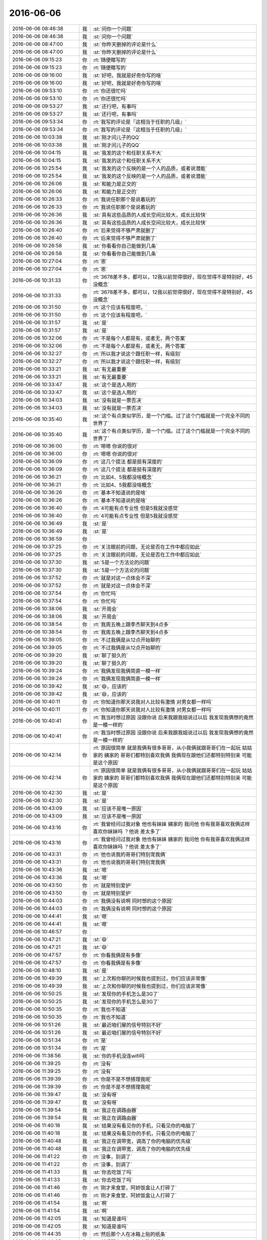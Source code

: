 2016-06-06
-------------

.. list-table::
   :widths: 25, 1, 60

   * - 2016-06-06 08:46:38
     - 我
     - :st:`问你一个问题`
   * - 2016-06-06 08:46:38
     - 我
     - :st:`问你一个问题`
   * - 2016-06-06 08:47:00
     - 我
     - :st:`你昨天删掉的评论是什么`
   * - 2016-06-06 08:47:00
     - 我
     - :st:`你昨天删掉的评论是什么`
   * - 2016-06-06 09:15:23
     - 你
     - :rt:`随便瞎写的`
   * - 2016-06-06 09:15:23
     - 你
     - :rt:`随便瞎写的`
   * - 2016-06-06 09:16:00
     - 我
     - :st:`好吧，我就是好奇你写的啥`
   * - 2016-06-06 09:16:00
     - 我
     - :st:`好吧，我就是好奇你写的啥`
   * - 2016-06-06 09:53:10
     - 你
     - :rt:`你还很忙吗`
   * - 2016-06-06 09:53:10
     - 你
     - :rt:`你还很忙吗`
   * - 2016-06-06 09:53:27
     - 我
     - :st:`还行吧，有事吗`
   * - 2016-06-06 09:53:27
     - 我
     - :st:`还行吧，有事吗`
   * - 2016-06-06 09:53:34
     - 你
     - :rt:`我写的评论是『这相当于任职的几级』`
   * - 2016-06-06 09:53:34
     - 你
     - :rt:`我写的评论是『这相当于任职的几级』`
   * - 2016-06-06 10:03:38
     - 我
     - :st:`刚才问儿子的QQ`
   * - 2016-06-06 10:03:38
     - 我
     - :st:`刚才问儿子的QQ`
   * - 2016-06-06 10:04:15
     - 我
     - :st:`我发的这个和任职关系不大`
   * - 2016-06-06 10:04:15
     - 我
     - :st:`我发的这个和任职关系不大`
   * - 2016-06-06 10:25:54
     - 我
     - :st:`我发的这个反映的是一个人的品质，或者说潜能`
   * - 2016-06-06 10:25:54
     - 我
     - :st:`我发的这个反映的是一个人的品质，或者说潜能`
   * - 2016-06-06 10:26:06
     - 我
     - :st:`和能力是正交的`
   * - 2016-06-06 10:26:06
     - 我
     - :st:`和能力是正交的`
   * - 2016-06-06 10:26:33
     - 你
     - :rt:`我说任职那个是说着玩的`
   * - 2016-06-06 10:26:33
     - 你
     - :rt:`我说任职那个是说着玩的`
   * - 2016-06-06 10:26:36
     - 我
     - :st:`具有这些品质的人成长空间比较大，成长比较快`
   * - 2016-06-06 10:26:36
     - 我
     - :st:`具有这些品质的人成长空间比较大，成长比较快`
   * - 2016-06-06 10:26:40
     - 你
     - :rt:`后来觉得不够严肃就删了`
   * - 2016-06-06 10:26:40
     - 你
     - :rt:`后来觉得不够严肃就删了`
   * - 2016-06-06 10:26:58
     - 我
     - :st:`你看看你自己能做到几条`
   * - 2016-06-06 10:26:58
     - 我
     - :st:`你看看你自己能做到几条`
   * - 2016-06-06 10:27:04
     - 你
     - :rt:`恩`
   * - 2016-06-06 10:27:04
     - 你
     - :rt:`恩`
   * - 2016-06-06 10:31:33
     - 你
     - :rt:`3678差不多，都可以，12我以前觉得很好，现在觉得不是特别好，45没概念`
   * - 2016-06-06 10:31:33
     - 你
     - :rt:`3678差不多，都可以，12我以前觉得很好，现在觉得不是特别好，45没概念`
   * - 2016-06-06 10:31:50
     - 你
     - :rt:`这个应该有程度吧，`
   * - 2016-06-06 10:31:50
     - 你
     - :rt:`这个应该有程度吧，`
   * - 2016-06-06 10:31:57
     - 我
     - :st:`是`
   * - 2016-06-06 10:31:57
     - 我
     - :st:`是`
   * - 2016-06-06 10:32:06
     - 你
     - :rt:`不是每个人都是有，或者无，两个答案`
   * - 2016-06-06 10:32:06
     - 你
     - :rt:`不是每个人都是有，或者无，两个答案`
   * - 2016-06-06 10:32:27
     - 你
     - :rt:`所以我才说这个跟任职一样，有级别`
   * - 2016-06-06 10:32:27
     - 你
     - :rt:`所以我才说这个跟任职一样，有级别`
   * - 2016-06-06 10:33:21
     - 我
     - :st:`有无最重要`
   * - 2016-06-06 10:33:21
     - 我
     - :st:`有无最重要`
   * - 2016-06-06 10:33:47
     - 我
     - :st:`这个是选人用的`
   * - 2016-06-06 10:33:47
     - 我
     - :st:`这个是选人用的`
   * - 2016-06-06 10:34:03
     - 我
     - :st:`没有就是一票否决`
   * - 2016-06-06 10:34:03
     - 我
     - :st:`没有就是一票否决`
   * - 2016-06-06 10:35:40
     - 我
     - :st:`这个有点类似学历，是一个门槛。过了这个门槛就是一个完全不同的世界了`
   * - 2016-06-06 10:35:40
     - 我
     - :st:`这个有点类似学历，是一个门槛。过了这个门槛就是一个完全不同的世界了`
   * - 2016-06-06 10:36:00
     - 你
     - :rt:`嗯嗯 你说的很对`
   * - 2016-06-06 10:36:00
     - 你
     - :rt:`嗯嗯 你说的很对`
   * - 2016-06-06 10:36:09
     - 你
     - :rt:`这几个提法 都是挺有深度的`
   * - 2016-06-06 10:36:09
     - 你
     - :rt:`这几个提法 都是挺有深度的`
   * - 2016-06-06 10:36:21
     - 你
     - :rt:`比如4、5我都没啥概念`
   * - 2016-06-06 10:36:21
     - 你
     - :rt:`比如4、5我都没啥概念`
   * - 2016-06-06 10:36:26
     - 你
     - :rt:`基本不知道说的是啥`
   * - 2016-06-06 10:36:26
     - 你
     - :rt:`基本不知道说的是啥`
   * - 2016-06-06 10:36:40
     - 你
     - :rt:`4可能有点专业性 但是5我就没感觉`
   * - 2016-06-06 10:36:40
     - 你
     - :rt:`4可能有点专业性 但是5我就没感觉`
   * - 2016-06-06 10:36:49
     - 我
     - :st:`是`
   * - 2016-06-06 10:36:49
     - 我
     - :st:`是`
   * - 2016-06-06 10:36:59
     - 你
     - .. image:: /images/92739.jpg
          :width: 100px
   * - 2016-06-06 10:37:25
     - 你
     - :rt:`关注眼前的问题，无论是否在工作中都应如此`
   * - 2016-06-06 10:37:25
     - 你
     - :rt:`关注眼前的问题，无论是否在工作中都应如此`
   * - 2016-06-06 10:37:30
     - 我
     - :st:`5是一个方法论的问题`
   * - 2016-06-06 10:37:30
     - 我
     - :st:`5是一个方法论的问题`
   * - 2016-06-06 10:37:52
     - 你
     - :rt:`就是对这一点体会不深`
   * - 2016-06-06 10:37:52
     - 你
     - :rt:`就是对这一点体会不深`
   * - 2016-06-06 10:37:54
     - 你
     - :rt:`你忙吗`
   * - 2016-06-06 10:37:54
     - 你
     - :rt:`你忙吗`
   * - 2016-06-06 10:38:06
     - 我
     - :st:`开周会`
   * - 2016-06-06 10:38:06
     - 我
     - :st:`开周会`
   * - 2016-06-06 10:38:54
     - 你
     - :rt:`我周五晚上跟李杰聊天到4点多`
   * - 2016-06-06 10:38:54
     - 你
     - :rt:`我周五晚上跟李杰聊天到4点多`
   * - 2016-06-06 10:39:05
     - 你
     - :rt:`不过我俩是从12点开始聊的`
   * - 2016-06-06 10:39:05
     - 你
     - :rt:`不过我俩是从12点开始聊的`
   * - 2016-06-06 10:39:20
     - 我
     - :st:`聊了挺久的`
   * - 2016-06-06 10:39:20
     - 我
     - :st:`聊了挺久的`
   * - 2016-06-06 10:39:24
     - 你
     - :rt:`我俩发现我俩简直一模一样`
   * - 2016-06-06 10:39:24
     - 你
     - :rt:`我俩发现我俩简直一模一样`
   * - 2016-06-06 10:39:42
     - 我
     - :st:`😄，应该的`
   * - 2016-06-06 10:39:42
     - 我
     - :st:`😄，应该的`
   * - 2016-06-06 10:40:11
     - 你
     - :rt:`你知道你那天说我对人比较有激情 对男女都一样吗`
   * - 2016-06-06 10:40:11
     - 你
     - :rt:`你知道你那天说我对人比较有激情 对男女都一样吗`
   * - 2016-06-06 10:40:41
     - 你
     - :rt:`我当时想过原因 没跟你说 后来我跟我姐说过以后 我发现我俩想的竟然是一模一样的`
   * - 2016-06-06 10:40:41
     - 你
     - :rt:`我当时想过原因 没跟你说 后来我跟我姐说过以后 我发现我俩想的竟然是一模一样的`
   * - 2016-06-06 10:42:14
     - 你
     - :rt:`原因很简单 就是我俩有很多哥哥，从小我俩就跟哥哥们在一起玩 姑姑家的 姨家的 哥哥们都特别喜欢我俩 我俩现在跟他们还都特别特别亲 可能是这个原因`
   * - 2016-06-06 10:42:14
     - 你
     - :rt:`原因很简单 就是我俩有很多哥哥，从小我俩就跟哥哥们在一起玩 姑姑家的 姨家的 哥哥们都特别喜欢我俩 我俩现在跟他们还都特别特别亲 可能是这个原因`
   * - 2016-06-06 10:42:30
     - 我
     - :st:`是`
   * - 2016-06-06 10:42:30
     - 我
     - :st:`是`
   * - 2016-06-06 10:43:09
     - 我
     - :st:`应该不是唯一原因`
   * - 2016-06-06 10:43:09
     - 我
     - :st:`应该不是唯一原因`
   * - 2016-06-06 10:43:16
     - 你
     - :rt:`我曾经问过我对象 他也有妹妹 姨家的 我问他 你有我哥喜欢我俩这样喜欢你妹妹吗 ？他说 差太多了`
   * - 2016-06-06 10:43:16
     - 你
     - :rt:`我曾经问过我对象 他也有妹妹 姨家的 我问他 你有我哥喜欢我俩这样喜欢你妹妹吗 ？他说 差太多了`
   * - 2016-06-06 10:43:31
     - 你
     - :rt:`他也说我的哥哥们特别宠我俩`
   * - 2016-06-06 10:43:31
     - 你
     - :rt:`他也说我的哥哥们特别宠我俩`
   * - 2016-06-06 10:43:36
     - 我
     - :st:`嗯`
   * - 2016-06-06 10:43:36
     - 我
     - :st:`嗯`
   * - 2016-06-06 10:43:50
     - 你
     - :rt:`就是特别爱护`
   * - 2016-06-06 10:43:50
     - 你
     - :rt:`就是特别爱护`
   * - 2016-06-06 10:44:03
     - 你
     - :rt:`我俩没有说啊 同时想的这个原因`
   * - 2016-06-06 10:44:03
     - 你
     - :rt:`我俩没有说啊 同时想的这个原因`
   * - 2016-06-06 10:44:41
     - 我
     - :st:`嗯`
   * - 2016-06-06 10:44:41
     - 我
     - :st:`嗯`
   * - 2016-06-06 10:46:57
     - 你
     - .. image:: /images/92782.jpg
          :width: 100px
   * - 2016-06-06 10:47:21
     - 我
     - :st:`😄`
   * - 2016-06-06 10:47:21
     - 我
     - :st:`😄`
   * - 2016-06-06 10:47:57
     - 你
     - :rt:`你看我俩是有多像`
   * - 2016-06-06 10:47:57
     - 你
     - :rt:`你看我俩是有多像`
   * - 2016-06-06 10:48:10
     - 我
     - :st:`是`
   * - 2016-06-06 10:49:39
     - 我
     - :st:`上次和你聊的时候我也提到过，你们应该非常像`
   * - 2016-06-06 10:49:39
     - 我
     - :st:`上次和你聊的时候我也提到过，你们应该非常像`
   * - 2016-06-06 10:50:25
     - 我
     - :st:`发现你的手机怎么是3G了`
   * - 2016-06-06 10:50:25
     - 我
     - :st:`发现你的手机怎么是3G了`
   * - 2016-06-06 10:50:35
     - 你
     - :rt:`我也不知道`
   * - 2016-06-06 10:50:35
     - 你
     - :rt:`我也不知道`
   * - 2016-06-06 10:51:26
     - 我
     - :st:`最近咱们屋的信号特别不好`
   * - 2016-06-06 10:51:26
     - 我
     - :st:`最近咱们屋的信号特别不好`
   * - 2016-06-06 10:51:34
     - 你
     - :rt:`是`
   * - 2016-06-06 10:51:34
     - 你
     - :rt:`是`
   * - 2016-06-06 11:38:56
     - 我
     - :st:`你的手机没连wifi吗`
   * - 2016-06-06 11:39:25
     - 你
     - :rt:`没有`
   * - 2016-06-06 11:39:25
     - 你
     - :rt:`没有`
   * - 2016-06-06 11:39:39
     - 你
     - :rt:`你是不是不想搭理我呢`
   * - 2016-06-06 11:39:39
     - 你
     - :rt:`你是不是不想搭理我呢`
   * - 2016-06-06 11:39:47
     - 我
     - :st:`没有呀`
   * - 2016-06-06 11:39:47
     - 我
     - :st:`没有呀`
   * - 2016-06-06 11:39:54
     - 我
     - :st:`我正在调路由器`
   * - 2016-06-06 11:39:54
     - 我
     - :st:`我正在调路由器`
   * - 2016-06-06 11:40:18
     - 我
     - :st:`结果没有看见你的手机，只看见你的电脑了`
   * - 2016-06-06 11:40:18
     - 我
     - :st:`结果没有看见你的手机，只看见你的电脑了`
   * - 2016-06-06 11:40:48
     - 我
     - :st:`我正在调带宽，调高了你的电脑的优先级`
   * - 2016-06-06 11:40:48
     - 我
     - :st:`我正在调带宽，调高了你的电脑的优先级`
   * - 2016-06-06 11:41:22
     - 你
     - :rt:`没事，别调了`
   * - 2016-06-06 11:41:22
     - 你
     - :rt:`没事，别调了`
   * - 2016-06-06 11:41:33
     - 我
     - :st:`你去吃饭了吗`
   * - 2016-06-06 11:41:33
     - 我
     - :st:`你去吃饭了吗`
   * - 2016-06-06 11:41:46
     - 你
     - :rt:`刚才来食堂，阿娇饭盒让人打碎了`
   * - 2016-06-06 11:41:46
     - 你
     - :rt:`刚才来食堂，阿娇饭盒让人打碎了`
   * - 2016-06-06 11:41:54
     - 我
     - :st:`啊`
   * - 2016-06-06 11:41:54
     - 我
     - :st:`啊`
   * - 2016-06-06 11:42:05
     - 我
     - :st:`知道是谁吗`
   * - 2016-06-06 11:42:05
     - 我
     - :st:`知道是谁吗`
   * - 2016-06-06 11:44:35
     - 你
     - :rt:`然后那个人在冰箱上贴的纸条`
   * - 2016-06-06 11:44:35
     - 你
     - :rt:`然后那个人在冰箱上贴的纸条`
   * - 2016-06-06 11:44:57
     - 你
     - :rt:`说把饭盒打碎了，关于赔偿问题请联系，一个手机号`
   * - 2016-06-06 11:44:57
     - 你
     - :rt:`说把饭盒打碎了，关于赔偿问题请联系，一个手机号`
   * - 2016-06-06 11:44:58
     - 你
     - :rt:`我晕`
   * - 2016-06-06 11:44:58
     - 你
     - :rt:`我晕`
   * - 2016-06-06 11:45:53
     - 我
     - :st:`😄`
   * - 2016-06-06 11:45:53
     - 我
     - :st:`😄`
   * - 2016-06-06 11:45:59
     - 我
     - :st:`联系一下吧`
   * - 2016-06-06 11:45:59
     - 我
     - :st:`联系一下吧`
   * - 2016-06-06 11:46:11
     - 我
     - :st:`看看是不是咱们公司的`
   * - 2016-06-06 11:46:11
     - 我
     - :st:`看看是不是咱们公司的`
   * - 2016-06-06 11:55:42
     - 你
     - :rt:`恩`
   * - 2016-06-06 11:55:42
     - 你
     - :rt:`恩`
   * - 2016-06-06 12:18:52
     - 你
     - :rt:`吃完了吗`
   * - 2016-06-06 12:18:52
     - 你
     - :rt:`吃完了吗`
   * - 2016-06-06 12:21:53
     - 我
     - :st:`就我点的还没上[流泪]`
   * - 2016-06-06 12:21:53
     - 我
     - :st:`就我点的还没上[流泪]`
   * - 2016-06-06 12:23:04
     - 你
     - :rt:`哈哈，等着吧`
   * - 2016-06-06 12:23:04
     - 你
     - :rt:`哈哈，等着吧`
   * - 2016-06-06 12:24:13
     - 你
     - :rt:`吃吧`
   * - 2016-06-06 12:24:13
     - 你
     - :rt:`吃吧`
   * - 2016-06-06 12:27:35
     - 我
     - :st:`l吃完了`
   * - 2016-06-06 12:27:35
     - 我
     - :st:`l吃完了`
   * - 2016-06-06 13:29:01
     - 我
     - :st:`睡醒啦`
   * - 2016-06-06 13:29:01
     - 我
     - :st:`睡醒啦`
   * - 2016-06-06 13:29:08
     - 你
     - :rt:`恩`
   * - 2016-06-06 13:29:08
     - 你
     - :rt:`恩`
   * - 2016-06-06 13:29:11
     - 你
     - :rt:`刚醒`
   * - 2016-06-06 13:29:11
     - 你
     - :rt:`刚醒`
   * - 2016-06-06 13:29:16
     - 你
     - :rt:`你没睡吗`
   * - 2016-06-06 13:29:16
     - 你
     - :rt:`你没睡吗`
   * - 2016-06-06 13:29:45
     - 我
     - :st:`没有，中午看波动光学，明天回家要给我儿子讲`
   * - 2016-06-06 13:29:45
     - 我
     - :st:`没有，中午看波动光学，明天回家要给我儿子讲`
   * - 2016-06-06 13:30:03
     - 你
     - :rt:`哦`
   * - 2016-06-06 13:30:03
     - 你
     - :rt:`哦`
   * - 2016-06-06 13:30:15
     - 你
     - :rt:`啥事波动光学啊？`
   * - 2016-06-06 13:30:15
     - 你
     - :rt:`啥事波动光学啊？`
   * - 2016-06-06 13:30:37
     - 我
     - :st:`其实就是电磁波的一部分`
   * - 2016-06-06 13:30:37
     - 我
     - :st:`其实就是电磁波的一部分`
   * - 2016-06-06 13:30:39
     - 你
     - :rt:`光的波粒性？`
   * - 2016-06-06 13:30:39
     - 你
     - :rt:`光的波粒性？`
   * - 2016-06-06 13:30:52
     - 我
     - :st:`主要是干涉和衍射`
   * - 2016-06-06 13:30:52
     - 我
     - :st:`主要是干涉和衍射`
   * - 2016-06-06 13:31:03
     - 你
     - :rt:`哦`
   * - 2016-06-06 13:31:03
     - 你
     - :rt:`哦`
   * - 2016-06-06 13:31:11
     - 我
     - :st:`用波动方程解干涉和衍射`
   * - 2016-06-06 13:31:11
     - 我
     - :st:`用波动方程解干涉和衍射`
   * - 2016-06-06 13:31:17
     - 你
     - :rt:`啊？`
   * - 2016-06-06 13:31:17
     - 你
     - :rt:`啊？`
   * - 2016-06-06 13:31:28
     - 我
     - :st:`这是我学得最差的部分了`
   * - 2016-06-06 13:31:28
     - 我
     - :st:`这是我学得最差的部分了`
   * - 2016-06-06 13:31:42
     - 我
     - :st:`当时上课就没有听懂`
   * - 2016-06-06 13:31:42
     - 我
     - :st:`当时上课就没有听懂`
   * - 2016-06-06 13:31:44
     - 你
     - :rt:`我学的都不好`
   * - 2016-06-06 13:31:44
     - 你
     - :rt:`我学的都不好`
   * - 2016-06-06 13:31:46
     - 你
     - :rt:`哈哈`
   * - 2016-06-06 13:31:46
     - 你
     - :rt:`哈哈`
   * - 2016-06-06 13:31:51
     - 你
     - :rt:`我都没听过感觉`
   * - 2016-06-06 13:31:51
     - 你
     - :rt:`我都没听过感觉`
   * - 2016-06-06 13:32:16
     - 你
     - :rt:`干涉衍射当时就说光具有这两种特性来着 好像是这样`
   * - 2016-06-06 13:32:16
     - 你
     - :rt:`干涉衍射当时就说光具有这两种特性来着 好像是这样`
   * - 2016-06-06 13:32:19
     - 你
     - :rt:`忘了`
   * - 2016-06-06 13:32:19
     - 你
     - :rt:`忘了`
   * - 2016-06-06 13:32:47
     - 我
     - :st:`我也忘了，所以赶紧补课`
   * - 2016-06-06 13:32:47
     - 我
     - :st:`我也忘了，所以赶紧补课`
   * - 2016-06-06 13:33:05
     - 你
     - :rt:`哦 那快看吧`
   * - 2016-06-06 13:33:05
     - 你
     - :rt:`哦 那快看吧`
   * - 2016-06-06 13:33:39
     - 我
     - :st:`不看了，刚才看了会，看得我都困了`
   * - 2016-06-06 13:33:39
     - 我
     - :st:`不看了，刚才看了会，看得我都困了`
   * - 2016-06-06 13:33:50
     - 你
     - :rt:`哈哈 你可以给我讲讲`
   * - 2016-06-06 13:33:50
     - 你
     - :rt:`哈哈 你可以给我讲讲`
   * - 2016-06-06 13:34:05
     - 你
     - :rt:`这样就不困了 还知道哪不会`
   * - 2016-06-06 13:34:05
     - 你
     - :rt:`这样就不困了 还知道哪不会`
   * - 2016-06-06 13:39:35
     - 我
     - :st:`说实话，我讲不了`
   * - 2016-06-06 13:39:35
     - 我
     - :st:`说实话，我讲不了`
   * - 2016-06-06 13:39:48
     - 你
     - :rt:`开玩笑呢`
   * - 2016-06-06 13:39:48
     - 你
     - :rt:`开玩笑呢`
   * - 2016-06-06 13:39:49
     - 我
     - :st:`这套东西到现在我也没有模型`
   * - 2016-06-06 13:39:49
     - 我
     - :st:`这套东西到现在我也没有模型`
   * - 2016-06-06 13:39:56
     - 你
     - :rt:`我电脑死机了`
   * - 2016-06-06 13:39:56
     - 你
     - :rt:`我电脑死机了`
   * - 2016-06-06 13:40:06
     - 我
     - :st:`现在好了吗`
   * - 2016-06-06 13:40:06
     - 我
     - :st:`现在好了吗`
   * - 2016-06-06 13:40:13
     - 你
     - :rt:`nope`
   * - 2016-06-06 13:40:13
     - 你
     - :rt:`nope`
   * - 2016-06-06 13:40:18
     - 我
     - :st:`是某个程序吧`
   * - 2016-06-06 13:40:18
     - 我
     - :st:`是某个程序吧`
   * - 2016-06-06 13:40:19
     - 你
     - :rt:`word卡死了`
   * - 2016-06-06 13:40:19
     - 你
     - :rt:`word卡死了`
   * - 2016-06-06 13:40:53
     - 我
     - :st:`在Dock上右击Word，选强制退出`
   * - 2016-06-06 13:40:53
     - 我
     - :st:`在Dock上右击Word，选强制退出`
   * - 2016-06-06 14:03:33
     - 我
     - :st:`好了吗`
   * - 2016-06-06 14:03:33
     - 我
     - :st:`好了吗`
   * - 2016-06-06 14:03:44
     - 你
     - :rt:`早好了`
   * - 2016-06-06 14:03:44
     - 你
     - :rt:`早好了`
   * - 2016-06-06 14:03:51
     - 你
     - :rt:`退出了再打开`
   * - 2016-06-06 14:03:51
     - 你
     - :rt:`退出了再打开`
   * - 2016-06-06 14:03:56
     - 我
     - :st:`嗯`
   * - 2016-06-06 14:03:56
     - 我
     - :st:`嗯`
   * - 2016-06-06 14:06:35
     - 我
     - :st:`周末你都干啥了`
   * - 2016-06-06 14:06:35
     - 我
     - :st:`周末你都干啥了`
   * - 2016-06-06 14:09:21
     - 你
     - :rt:`周六赶集 周日陪我爸妈吃饭逛街`
   * - 2016-06-06 14:09:21
     - 你
     - :rt:`周六赶集 周日陪我爸妈吃饭逛街`
   * - 2016-06-06 14:09:52
     - 你
     - :rt:`你呢`
   * - 2016-06-06 14:09:52
     - 你
     - :rt:`你呢`
   * - 2016-06-06 14:10:32
     - 我
     - :st:`在家呆了两天`
   * - 2016-06-06 14:10:32
     - 我
     - :st:`在家呆了两天`
   * - 2016-06-06 14:10:55
     - 你
     - :rt:`端午节我准备在家好好修养`
   * - 2016-06-06 14:10:55
     - 你
     - :rt:`端午节我准备在家好好修养`
   * - 2016-06-06 14:11:11
     - 我
     - :st:`是，你最近看着好累`
   * - 2016-06-06 14:11:11
     - 我
     - :st:`是，你最近看着好累`
   * - 2016-06-06 14:15:36
     - 你
     - :rt:`我发现我爸妈并不适应这边的生活`
   * - 2016-06-06 14:15:36
     - 你
     - :rt:`我发现我爸妈并不适应这边的生活`
   * - 2016-06-06 14:15:51
     - 我
     - :st:`怎么啦`
   * - 2016-06-06 14:15:51
     - 我
     - :st:`怎么啦`
   * - 2016-06-06 14:15:54
     - 你
     - :rt:`我爸爸老是说我家不透风 其实我觉得还好啦`
   * - 2016-06-06 14:15:54
     - 你
     - :rt:`我爸爸老是说我家不透风 其实我觉得还好啦`
   * - 2016-06-06 14:16:08
     - 我
     - :st:`和家里当然不能比了`
   * - 2016-06-06 14:16:08
     - 我
     - :st:`和家里当然不能比了`
   * - 2016-06-06 14:16:10
     - 你
     - :rt:`就是觉得我爸妈有点蔫`
   * - 2016-06-06 14:16:10
     - 你
     - :rt:`就是觉得我爸妈有点蔫`
   * - 2016-06-06 14:16:30
     - 我
     - :st:`估计还是因为熟人少`
   * - 2016-06-06 14:16:30
     - 我
     - :st:`估计还是因为熟人少`
   * - 2016-06-06 14:16:37
     - 你
     - :rt:`今天早上我妈妈很早起来给我做的早饭`
   * - 2016-06-06 14:16:37
     - 你
     - :rt:`今天早上我妈妈很早起来给我做的早饭`
   * - 2016-06-06 14:17:07
     - 你
     - :rt:`然后我们出来的时候 跟我们一起出来 跟我爸爸回家了 我看着我爸妈特别不想他们离开我`
   * - 2016-06-06 14:17:07
     - 你
     - :rt:`然后我们出来的时候 跟我们一起出来 跟我爸爸回家了 我看着我爸妈特别不想他们离开我`
   * - 2016-06-06 14:17:27
     - 我
     - :st:`是`
   * - 2016-06-06 14:17:27
     - 我
     - :st:`是`
   * - 2016-06-06 14:23:10
     - 你
     - :rt:`干嘛去了，觉得你情绪不高呢`
   * - 2016-06-06 14:23:10
     - 你
     - :rt:`干嘛去了，觉得你情绪不高呢`
   * - 2016-06-06 14:25:21
     - 我
     - :st:`去找番薯`
   * - 2016-06-06 14:25:21
     - 我
     - :st:`去找番薯`
   * - 2016-06-06 14:25:30
     - 我
     - :st:`今天还可以呀`
   * - 2016-06-06 14:25:30
     - 我
     - :st:`今天还可以呀`
   * - 2016-06-06 14:25:39
     - 我
     - :st:`是不是因为没有找你聊天呀`
   * - 2016-06-06 14:25:39
     - 我
     - :st:`是不是因为没有找你聊天呀`
   * - 2016-06-06 14:25:57
     - 我
     - :st:`不过你说的也对`
   * - 2016-06-06 14:25:57
     - 我
     - :st:`不过你说的也对`
   * - 2016-06-06 14:26:01
     - 你
     - :rt:`是啊，`
   * - 2016-06-06 14:26:05
     - 你
     - :rt:`怎么了`
   * - 2016-06-06 14:26:05
     - 你
     - :rt:`怎么了`
   * - 2016-06-06 14:26:11
     - 你
     - :rt:`What happened`
   * - 2016-06-06 14:26:11
     - 你
     - :rt:`What happened`
   * - 2016-06-06 14:26:12
     - 我
     - :st:`今天我觉得胖子有点松懈了`
   * - 2016-06-06 14:26:12
     - 我
     - :st:`今天我觉得胖子有点松懈了`
   * - 2016-06-06 14:26:19
     - 我
     - :st:`早上来就一直在玩游戏`
   * - 2016-06-06 14:26:19
     - 我
     - :st:`早上来就一直在玩游戏`
   * - 2016-06-06 14:26:25
     - 你
     - :rt:`松懈？means？`
   * - 2016-06-06 14:26:25
     - 你
     - :rt:`松懈？means？`
   * - 2016-06-06 14:26:32
     - 我
     - :st:`本来应该今天安排的工作他也没有安排`
   * - 2016-06-06 14:26:32
     - 我
     - :st:`本来应该今天安排的工作他也没有安排`
   * - 2016-06-06 14:26:42
     - 你
     - :rt:`他也挺累的`
   * - 2016-06-06 14:26:42
     - 你
     - :rt:`他也挺累的`
   * - 2016-06-06 14:27:02
     - 你
     - :rt:`周末是不是一直加班`
   * - 2016-06-06 14:27:02
     - 你
     - :rt:`周末是不是一直加班`
   * - 2016-06-06 14:27:05
     - 我
     - :st:`我今天就光想着这些事情了`
   * - 2016-06-06 14:27:05
     - 我
     - :st:`我今天就光想着这些事情了`
   * - 2016-06-06 14:27:15
     - 你
     - :rt:`什么事情？`
   * - 2016-06-06 14:27:15
     - 你
     - :rt:`什么事情？`
   * - 2016-06-06 14:27:18
     - 我
     - :st:`好像就加了一天`
   * - 2016-06-06 14:27:18
     - 我
     - :st:`好像就加了一天`
   * - 2016-06-06 14:27:31
     - 我
     - :st:`r1.1合并`
   * - 2016-06-06 14:27:31
     - 我
     - :st:`r1.1合并`
   * - 2016-06-06 14:27:46
     - 你
     - :rt:`恩`
   * - 2016-06-06 14:27:46
     - 你
     - :rt:`恩`
   * - 2016-06-06 14:27:51
     - 你
     - :rt:`别想太多了`
   * - 2016-06-06 14:27:51
     - 你
     - :rt:`别想太多了`
   * - 2016-06-06 14:28:01
     - 我
     - :st:`嗯`
   * - 2016-06-06 14:28:01
     - 我
     - :st:`嗯`
   * - 2016-06-06 14:28:11
     - 我
     - :st:`上午你和你姐都聊什么了`
   * - 2016-06-06 14:28:11
     - 我
     - :st:`上午你和你姐都聊什么了`
   * - 2016-06-06 14:28:20
     - 你
     - :rt:`没聊什么也`
   * - 2016-06-06 14:28:20
     - 你
     - :rt:`没聊什么也`
   * - 2016-06-06 14:28:36
     - 你
     - :rt:`就是把你朋友圈那个发给她了`
   * - 2016-06-06 14:28:36
     - 你
     - :rt:`就是把你朋友圈那个发给她了`
   * - 2016-06-06 14:28:43
     - 你
     - :rt:`她也累的不行`
   * - 2016-06-06 14:28:43
     - 你
     - :rt:`她也累的不行`
   * - 2016-06-06 14:29:00
     - 你
     - :rt:`周日晚上10：30才到家`
   * - 2016-06-06 14:29:00
     - 你
     - :rt:`周日晚上10：30才到家`
   * - 2016-06-06 14:29:19
     - 你
     - :rt:`我和她周五晚上聊了好多好多`
   * - 2016-06-06 14:29:19
     - 你
     - :rt:`我和她周五晚上聊了好多好多`
   * - 2016-06-06 14:29:44
     - 我
     - :st:`是不是好久没聊了`
   * - 2016-06-06 14:29:44
     - 我
     - :st:`是不是好久没聊了`
   * - 2016-06-06 14:29:56
     - 你
     - :rt:`是`
   * - 2016-06-06 14:29:56
     - 你
     - :rt:`是`
   * - 2016-06-06 14:30:29
     - 你
     - :rt:`先聊婚姻 然后是工作`
   * - 2016-06-06 14:30:29
     - 你
     - :rt:`先聊婚姻 然后是工作`
   * - 2016-06-06 14:30:55
     - 你
     - :rt:`以前会聊很多七大姑八大姨的事，现在觉得聊那些太浪费时间了`
   * - 2016-06-06 14:30:55
     - 你
     - :rt:`以前会聊很多七大姑八大姨的事，现在觉得聊那些太浪费时间了`
   * - 2016-06-06 14:31:26
     - 我
     - :st:`现在你是不是比她的认识多了`
   * - 2016-06-06 14:31:26
     - 我
     - :st:`现在你是不是比她的认识多了`
   * - 2016-06-06 14:32:00
     - 你
     - :rt:`是啊 不过我们这么一聊给她同步了很多信息`
   * - 2016-06-06 14:32:00
     - 你
     - :rt:`是啊 不过我们这么一聊给她同步了很多信息`
   * - 2016-06-06 14:32:17
     - 你
     - :rt:`不叫信息 是知识`
   * - 2016-06-06 14:32:17
     - 你
     - :rt:`不叫信息 是知识`
   * - 2016-06-06 14:32:20
     - 我
     - :st:`挺好的，她也应该能理解`
   * - 2016-06-06 14:32:20
     - 我
     - :st:`挺好的，她也应该能理解`
   * - 2016-06-06 14:32:21
     - 你
     - :rt:`应该是`
   * - 2016-06-06 14:32:21
     - 你
     - :rt:`应该是`
   * - 2016-06-06 14:41:29
     - 我
     - :st:`我朋友圈转的scrum的你看了吗`
   * - 2016-06-06 14:41:29
     - 我
     - :st:`我朋友圈转的scrum的你看了吗`
   * - 2016-06-06 14:41:39
     - 你
     - :rt:`看了`
   * - 2016-06-06 14:41:39
     - 你
     - :rt:`看了`
   * - 2016-06-06 14:41:54
     - 你
     - :rt:`领导还转载了`
   * - 2016-06-06 14:41:54
     - 你
     - :rt:`领导还转载了`
   * - 2016-06-06 14:42:09
     - 我
     - :st:`这俩其实都是给你看的`
   * - 2016-06-06 14:42:09
     - 我
     - :st:`这俩其实都是给你看的`
   * - 2016-06-06 14:42:31
     - 你
     - :rt:`恩？`
   * - 2016-06-06 14:42:31
     - 你
     - :rt:`恩？`
   * - 2016-06-06 14:42:42
     - 你
     - :rt:`你发的这俩是吧`
   * - 2016-06-06 14:42:42
     - 你
     - :rt:`你发的这俩是吧`
   * - 2016-06-06 14:42:55
     - 你
     - :rt:`其实我知道 你发的肯定是给我看的`
   * - 2016-06-06 14:42:55
     - 你
     - :rt:`其实我知道 你发的肯定是给我看的`
   * - 2016-06-06 14:42:59
     - 我
     - :st:`是`
   * - 2016-06-06 14:42:59
     - 我
     - :st:`是`
   * - 2016-06-06 14:44:57
     - 我
     - :st:`你最近买什么书了吗`
   * - 2016-06-06 14:44:57
     - 我
     - :st:`你最近买什么书了吗`
   * - 2016-06-06 14:45:01
     - 你
     - :rt:`那个人才的写的真的超级好`
   * - 2016-06-06 14:45:01
     - 你
     - :rt:`那个人才的写的真的超级好`
   * - 2016-06-06 14:45:04
     - 你
     - :rt:`没有`
   * - 2016-06-06 14:45:04
     - 你
     - :rt:`没有`
   * - 2016-06-06 14:45:09
     - 你
     - :rt:`我买的书都没看`
   * - 2016-06-06 14:45:09
     - 你
     - :rt:`我买的书都没看`
   * - 2016-06-06 14:45:28
     - 我
     - :st:`你说的是scrum的文章吧`
   * - 2016-06-06 14:45:28
     - 我
     - :st:`你说的是scrum的文章吧`
   * - 2016-06-06 14:46:29
     - 你
     - :rt:`不是`
   * - 2016-06-06 14:46:29
     - 你
     - :rt:`不是`
   * - 2016-06-06 14:46:32
     - 你
     - :rt:`另一个`
   * - 2016-06-06 14:46:32
     - 你
     - :rt:`另一个`
   * - 2016-06-06 14:47:49
     - 我
     - :st:`哪个？微软的那个？`
   * - 2016-06-06 14:47:49
     - 我
     - :st:`哪个？微软的那个？`
   * - 2016-06-06 14:48:00
     - 你
     - :rt:`恩`
   * - 2016-06-06 14:48:00
     - 你
     - :rt:`恩`
   * - 2016-06-06 14:50:17
     - 你
     - :rt:`你担心旭明什么？`
   * - 2016-06-06 14:50:17
     - 你
     - :rt:`你担心旭明什么？`
   * - 2016-06-06 14:50:40
     - 我
     - :st:`旭明的领导力问题`
   * - 2016-06-06 14:50:40
     - 我
     - :st:`旭明的领导力问题`
   * - 2016-06-06 14:50:57
     - 我
     - :st:`之前他一直关注自己个人的技术能力`
   * - 2016-06-06 14:50:57
     - 我
     - :st:`之前他一直关注自己个人的技术能力`
   * - 2016-06-06 14:51:10
     - 我
     - :st:`管理能力其实不是很强`
   * - 2016-06-06 14:51:10
     - 我
     - :st:`管理能力其实不是很强`
   * - 2016-06-06 14:51:37
     - 我
     - :st:`这两个月我特意锻炼他的管理能力`
   * - 2016-06-06 14:51:37
     - 我
     - :st:`这两个月我特意锻炼他的管理能力`
   * - 2016-06-06 14:51:49
     - 你
     - :rt:`恩`
   * - 2016-06-06 14:51:49
     - 你
     - :rt:`恩`
   * - 2016-06-06 14:51:56
     - 我
     - :st:`最近感觉好多了`
   * - 2016-06-06 14:52:03
     - 我
     - :st:`今天的感觉就不是很好`
   * - 2016-06-06 14:52:03
     - 我
     - :st:`今天的感觉就不是很好`
   * - 2016-06-06 15:13:17
     - 你
     - :rt:`哦`
   * - 2016-06-06 15:13:17
     - 你
     - :rt:`哦`
   * - 2016-06-06 15:13:28
     - 我
     - :st:`你忙什么呢`
   * - 2016-06-06 15:13:28
     - 我
     - :st:`你忙什么呢`
   * - 2016-06-06 15:13:43
     - 你
     - :rt:`调研`
   * - 2016-06-06 15:13:43
     - 你
     - :rt:`调研`
   * - 2016-06-06 15:13:56
     - 我
     - :st:`哦`
   * - 2016-06-06 15:13:56
     - 我
     - :st:`哦`
   * - 2016-06-06 15:14:08
     - 我
     - :st:`看你老和洪越说话`
   * - 2016-06-06 15:14:08
     - 我
     - :st:`看你老和洪越说话`
   * - 2016-06-06 15:14:22
     - 你
     - :rt:`今天早上领导给我发微信 让我给他拿快递`
   * - 2016-06-06 15:14:22
     - 你
     - :rt:`今天早上领导给我发微信 让我给他拿快递`
   * - 2016-06-06 15:14:26
     - 你
     - :rt:`结果我没看见`
   * - 2016-06-06 15:14:26
     - 你
     - :rt:`结果我没看见`
   * - 2016-06-06 15:14:37
     - 我
     - :st:`啊`
   * - 2016-06-06 15:14:37
     - 我
     - :st:`啊`
   * - 2016-06-06 15:14:56
     - 你
     - :rt:`王洪越拷贝我虚机呢`
   * - 2016-06-06 15:14:56
     - 你
     - :rt:`王洪越拷贝我虚机呢`
   * - 2016-06-06 15:15:20
     - 我
     - :st:`怎么又拷贝，上次不是干过一次吗`
   * - 2016-06-06 15:15:20
     - 我
     - :st:`怎么又拷贝，上次不是干过一次吗`
   * - 2016-06-06 15:15:33
     - 你
     - :rt:`上次说没拷贝完`
   * - 2016-06-06 15:15:33
     - 你
     - :rt:`上次说没拷贝完`
   * - 2016-06-06 15:15:36
     - 你
     - :rt:`谁知道他`
   * - 2016-06-06 15:15:36
     - 你
     - :rt:`谁知道他`
   * - 2016-06-06 15:15:41
     - 你
     - :rt:`不知道他搞什么`
   * - 2016-06-06 15:15:41
     - 你
     - :rt:`不知道他搞什么`
   * - 2016-06-06 15:16:12
     - 我
     - :st:`领导的快递你后来拿了吗`
   * - 2016-06-06 15:16:12
     - 我
     - :st:`领导的快递你后来拿了吗`
   * - 2016-06-06 15:16:34
     - 你
     - :rt:`没有 他后来又追了一条信息 让别人拿了`
   * - 2016-06-06 15:16:34
     - 你
     - :rt:`没有 他后来又追了一条信息 让别人拿了`
   * - 2016-06-06 15:17:22
     - 我
     - :st:`哦`
   * - 2016-06-06 15:17:22
     - 我
     - :st:`哦`
   * - 2016-06-06 15:19:46
     - 我
     - :st:`你的手机连wifi了吗？`
   * - 2016-06-06 15:19:46
     - 我
     - :st:`你的手机连wifi了吗？`
   * - 2016-06-06 15:19:55
     - 你
     - :rt:`恩`
   * - 2016-06-06 15:19:55
     - 你
     - :rt:`恩`
   * - 2016-06-06 15:22:15
     - 我
     - :st:`我给你加到高优先级队列了`
   * - 2016-06-06 15:22:15
     - 我
     - :st:`我给你加到高优先级队列了`
   * - 2016-06-06 15:22:22
     - 你
     - :rt:`哈哈`
   * - 2016-06-06 15:22:22
     - 你
     - :rt:`哈哈`
   * - 2016-06-06 15:22:24
     - 你
     - :rt:`多谢`
   * - 2016-06-06 15:22:24
     - 你
     - :rt:`多谢`
   * - 2016-06-06 16:26:14
     - 我
     - :st:`旭明也快被赵学庆整疯了`
   * - 2016-06-06 16:26:14
     - 我
     - :st:`旭明也快被赵学庆整疯了`
   * - 2016-06-06 16:38:47
     - 你
     - :rt:`这是奇葩啊`
   * - 2016-06-06 16:38:47
     - 你
     - :rt:`这是奇葩啊`
   * - 2016-06-06 16:39:02
     - 我
     - :st:`对呀`
   * - 2016-06-06 16:39:02
     - 我
     - :st:`对呀`
   * - 2016-06-06 16:39:11
     - 我
     - :st:`你忙什么呢`
   * - 2016-06-06 16:39:11
     - 我
     - :st:`你忙什么呢`
   * - 2016-06-06 16:39:27
     - 你
     - :rt:`调研啊 测试呢`
   * - 2016-06-06 16:39:27
     - 你
     - :rt:`调研啊 测试呢`
   * - 2016-06-06 16:39:37
     - 我
     - :st:`好吧`
   * - 2016-06-06 16:39:37
     - 我
     - :st:`好吧`
   * - 2016-06-06 16:42:06
     - 你
     - :rt:`你今天回家是吧`
   * - 2016-06-06 16:42:06
     - 你
     - :rt:`你今天回家是吧`
   * - 2016-06-06 16:42:21
     - 我
     - :st:`明天回`
   * - 2016-06-06 16:42:21
     - 我
     - :st:`明天回`
   * - 2016-06-06 16:42:37
     - 你
     - :rt:`明天下班？`
   * - 2016-06-06 16:42:37
     - 你
     - :rt:`明天下班？`
   * - 2016-06-06 16:42:44
     - 我
     - :st:`是`
   * - 2016-06-06 16:42:44
     - 我
     - :st:`是`
   * - 2016-06-06 16:53:06
     - 我
     - :st:`你端午节哪都不去了吧`
   * - 2016-06-06 16:53:06
     - 我
     - :st:`你端午节哪都不去了吧`
   * - 2016-06-06 16:53:40
     - 你
     - :rt:`不去 我老公可能带外甥女玩去`
   * - 2016-06-06 16:53:40
     - 你
     - :rt:`不去 我老公可能带外甥女玩去`
   * - 2016-06-06 16:53:47
     - 我
     - :st:`你偷着笑什么呢`
   * - 2016-06-06 16:53:47
     - 我
     - :st:`你偷着笑什么呢`
   * - 2016-06-06 16:54:14
     - 你
     - :rt:`你看到了？`
   * - 2016-06-06 16:54:14
     - 你
     - :rt:`你看到了？`
   * - 2016-06-06 16:54:27
     - 我
     - :st:`对呀`
   * - 2016-06-06 16:54:27
     - 我
     - :st:`对呀`
   * - 2016-06-06 16:59:16
     - 你
     - :rt:`没什么`
   * - 2016-06-06 16:59:16
     - 你
     - :rt:`没什么`
   * - 2016-06-06 17:03:22
     - 我
     - :st:`你今天几点走？`
   * - 2016-06-06 17:03:22
     - 我
     - :st:`你今天几点走？`
   * - 2016-06-06 17:03:32
     - 你
     - :rt:`不知道`
   * - 2016-06-06 17:03:32
     - 你
     - :rt:`不知道`
   * - 2016-06-06 17:05:34
     - 我
     - :st:`我没法给你备份了，你走之前连一下连一下你的手机吧`
   * - 2016-06-06 17:05:34
     - 我
     - :st:`我没法给你备份了，你走之前连一下连一下你的手机吧`
   * - 2016-06-06 17:06:02
     - 你
     - :rt:`什么意思`
   * - 2016-06-06 17:06:02
     - 你
     - :rt:`什么意思`
   * - 2016-06-06 17:06:34
     - 我
     - :st:`我以前不是可以无线给你备份吗，今天一直连不上你的手机`
   * - 2016-06-06 17:06:34
     - 我
     - :st:`我以前不是可以无线给你备份吗，今天一直连不上你的手机`
   * - 2016-06-06 17:06:47
     - 我
     - :st:`可能是需要重新用线连一下`
   * - 2016-06-06 17:06:47
     - 我
     - :st:`可能是需要重新用线连一下`
   * - 2016-06-06 17:07:03
     - 你
     - :rt:`用什么线？`
   * - 2016-06-06 17:07:03
     - 你
     - :rt:`用什么线？`
   * - 2016-06-06 17:07:11
     - 你
     - :rt:`需要我怎么操作`
   * - 2016-06-06 17:07:11
     - 你
     - :rt:`需要我怎么操作`
   * - 2016-06-06 17:07:38
     - 我
     - :st:`等待会的，在我的电脑上连一下你的手机`
   * - 2016-06-06 17:07:38
     - 我
     - :st:`等待会的，在我的电脑上连一下你的手机`
   * - 2016-06-06 17:09:00
     - 我
     - :st:`明天再陪你一天`
   * - 2016-06-06 17:09:00
     - 我
     - :st:`明天再陪你一天`
   * - 2016-06-06 17:09:11
     - 我
     - :st:`然后就回家看儿子去了`
   * - 2016-06-06 17:09:11
     - 我
     - :st:`然后就回家看儿子去了`
   * - 2016-06-06 17:09:43
     - 你
     - :rt:`好耶`
   * - 2016-06-06 17:09:43
     - 你
     - :rt:`好耶`
   * - 2016-06-06 17:10:27
     - 你
     - :rt:`你今天都没看我`
   * - 2016-06-06 17:10:27
     - 你
     - :rt:`你今天都没看我`
   * - 2016-06-06 17:10:30
     - 你
     - :rt:`生你气了`
   * - 2016-06-06 17:10:30
     - 你
     - :rt:`生你气了`
   * - 2016-06-06 17:10:37
     - 我
     - :st:`对不起`
   * - 2016-06-06 17:10:37
     - 我
     - :st:`对不起`
   * - 2016-06-06 17:11:03
     - 我
     - :st:`我今天把活都干完，明天一天都陪着你`
   * - 2016-06-06 17:11:03
     - 我
     - :st:`我今天把活都干完，明天一天都陪着你`
   * - 2016-06-06 17:12:10
     - 我
     - :st:`你是在听歌吗`
   * - 2016-06-06 17:12:10
     - 我
     - :st:`你是在听歌吗`
   * - 2016-06-06 17:12:18
     - 你
     - :rt:`是`
   * - 2016-06-06 17:12:18
     - 你
     - :rt:`是`
   * - 2016-06-06 17:12:42
     - 我
     - :st:`还念念有词的`
   * - 2016-06-06 17:12:42
     - 我
     - :st:`还念念有词的`
   * - 2016-06-06 17:13:05
     - 你
     - :rt:`你也是`
   * - 2016-06-06 17:13:05
     - 你
     - :rt:`你也是`
   * - 2016-06-06 17:13:07
     - 你
     - :rt:`哈哈`
   * - 2016-06-06 17:13:07
     - 你
     - :rt:`哈哈`
   * - 2016-06-06 17:13:10
     - 你
     - :rt:`你不知道吧`
   * - 2016-06-06 17:13:10
     - 你
     - :rt:`你不知道吧`
   * - 2016-06-06 17:13:18
     - 我
     - :st:`我知道`
   * - 2016-06-06 17:13:18
     - 我
     - :st:`我知道`
   * - 2016-06-06 17:13:26
     - 我
     - :st:`干活时的习惯`
   * - 2016-06-06 17:13:26
     - 我
     - :st:`干活时的习惯`
   * - 2016-06-06 17:13:31
     - 你
     - :rt:`是`
   * - 2016-06-06 17:13:31
     - 你
     - :rt:`是`
   * - 2016-06-06 17:35:26
     - 我
     - :st:`你有空吗？`
   * - 2016-06-06 17:35:26
     - 我
     - :st:`你有空吗？`
   * - 2016-06-06 17:35:34
     - 你
     - :rt:`有`
   * - 2016-06-06 17:35:34
     - 你
     - :rt:`有`
   * - 2016-06-06 17:35:47
     - 我
     - :st:`聊会天吧`
   * - 2016-06-06 17:35:47
     - 我
     - :st:`聊会天吧`
   * - 2016-06-06 17:35:53
     - 我
     - :st:`等你走了我再干活`
   * - 2016-06-06 17:35:53
     - 我
     - :st:`等你走了我再干活`
   * - 2016-06-06 17:36:01
     - 你
     - :rt:`好啊`
   * - 2016-06-06 17:36:01
     - 你
     - :rt:`好啊`
   * - 2016-06-06 17:36:37
     - 我
     - :st:`你最近都买了什么书`
   * - 2016-06-06 17:36:37
     - 我
     - :st:`你最近都买了什么书`
   * - 2016-06-06 17:37:11
     - 你
     - :rt:`meiyou`
   * - 2016-06-06 17:37:11
     - 你
     - :rt:`meiyou`
   * - 2016-06-06 17:43:50
     - 我
     - :st:`我最近正在看系统化思维`
   * - 2016-06-06 17:43:50
     - 我
     - :st:`我最近正在看系统化思维`
   * - 2016-06-06 17:44:07
     - 你
     - :rt:`是啊 你不是跟他们说话么`
   * - 2016-06-06 17:44:07
     - 你
     - :rt:`是啊 你不是跟他们说话么`
   * - 2016-06-06 17:44:21
     - 我
     - :st:`我想和你聊天`
   * - 2016-06-06 17:44:21
     - 我
     - :st:`我想和你聊天`
   * - 2016-06-06 17:46:46
     - 我
     - :st:`你说要是你和你姐换个位置会是什么样子`
   * - 2016-06-06 17:46:46
     - 我
     - :st:`你说要是你和你姐换个位置会是什么样子`
   * - 2016-06-06 17:46:57
     - 你
     - :rt:`哈哈`
   * - 2016-06-06 17:46:57
     - 你
     - :rt:`哈哈`
   * - 2016-06-06 17:47:06
     - 你
     - :rt:`跟现在估计差不多`
   * - 2016-06-06 17:47:06
     - 你
     - :rt:`跟现在估计差不多`
   * - 2016-06-06 17:47:41
     - 我
     - :st:`你的意思是你姐也会是我和你这个关系？`
   * - 2016-06-06 17:47:41
     - 我
     - :st:`你的意思是你姐也会是我和你这个关系？`
   * - 2016-06-06 17:47:47
     - 你
     - :rt:`会吧`
   * - 2016-06-06 17:47:47
     - 你
     - :rt:`会吧`
   * - 2016-06-06 17:47:50
     - 你
     - :rt:`应该会`
   * - 2016-06-06 17:47:50
     - 你
     - :rt:`应该会`
   * - 2016-06-06 17:49:12
     - 我
     - :st:`挺有意思`
   * - 2016-06-06 17:49:12
     - 我
     - :st:`挺有意思`
   * - 2016-06-06 17:49:21
     - 你
     - :rt:`有什么意思`
   * - 2016-06-06 17:49:21
     - 你
     - :rt:`有什么意思`
   * - 2016-06-06 17:49:56
     - 我
     - :st:`把你和你姐对调会是什么样子`
   * - 2016-06-06 17:49:56
     - 我
     - :st:`把你和你姐对调会是什么样子`
   * - 2016-06-06 17:53:24
     - 我
     - :st:`你为啥偷看我`
   * - 2016-06-06 17:53:24
     - 我
     - :st:`你为啥偷看我`
   * - 2016-06-06 17:57:24
     - 你
     - :rt:`没事啊`
   * - 2016-06-06 17:57:24
     - 你
     - :rt:`没事啊`
   * - 2016-06-06 17:57:47
     - 我
     - :st:`😄，就是看着你很可爱`
   * - 2016-06-06 17:57:47
     - 我
     - :st:`😄，就是看着你很可爱`
   * - 2016-06-06 17:58:30
     - 你
     - :rt:`有吗`
   * - 2016-06-06 17:58:30
     - 你
     - :rt:`有吗`
   * - 2016-06-06 17:58:51
     - 我
     - :st:`有啊`
   * - 2016-06-06 17:58:51
     - 我
     - :st:`有啊`
   * - 2016-06-06 18:01:11
     - 你
     - :rt:`你说的太逗了`
   * - 2016-06-06 18:01:11
     - 你
     - :rt:`你说的太逗了`
   * - 2016-06-06 18:01:26
     - 我
     - :st:`有吗`
   * - 2016-06-06 18:01:26
     - 我
     - :st:`有吗`
   * - 2016-06-06 18:01:36
     - 你
     - :rt:`有啊`
   * - 2016-06-06 18:01:36
     - 你
     - :rt:`有啊`
   * - 2016-06-06 18:01:39
     - 你
     - :rt:`太逗了`
   * - 2016-06-06 18:01:39
     - 你
     - :rt:`太逗了`
   * - 2016-06-06 18:02:11
     - 我
     - :st:`😄`
   * - 2016-06-06 18:02:11
     - 我
     - :st:`😄`
   * - 2016-06-06 18:08:35
     - 我
     - :st:`你现在听什么歌呢`
   * - 2016-06-06 18:08:35
     - 我
     - :st:`你现在听什么歌呢`
   * - 2016-06-06 18:08:40
     - 你
     - :rt:`瞎听的`
   * - 2016-06-06 18:08:40
     - 你
     - :rt:`瞎听的`
   * - 2016-06-06 18:08:46
     - 你
     - :rt:`没什么固定的`
   * - 2016-06-06 18:08:46
     - 你
     - :rt:`没什么固定的`
   * - 2016-06-06 18:21:58
     - 我
     - :st:`好了，就是需要重新认证一下`
   * - 2016-06-06 18:21:58
     - 我
     - :st:`好了，就是需要重新认证一下`
   * - 2016-06-06 18:22:26
     - 我
     - :st:`现在我就可以愉快的给你备份了[胜利]`
   * - 2016-06-06 18:22:26
     - 我
     - :st:`现在我就可以愉快的给你备份了[胜利]`
   * - 2016-06-06 18:22:39
     - 你
     - :rt:`恩`
   * - 2016-06-06 18:22:39
     - 你
     - :rt:`恩`
   * - 2016-06-06 18:22:42
     - 你
     - :rt:`愉快吧`
   * - 2016-06-06 18:22:42
     - 你
     - :rt:`愉快吧`
   * - 2016-06-06 18:26:02
     - 我
     - :st:`还有一件事情比较遗憾`
   * - 2016-06-06 18:26:02
     - 我
     - :st:`还有一件事情比较遗憾`
   * - 2016-06-06 18:26:13
     - 我
     - :st:`就是聊天记录`
   * - 2016-06-06 18:26:13
     - 我
     - :st:`就是聊天记录`
   * - 2016-06-06 18:26:33
     - 我
     - :st:`由于数据太多，那个网站现在没法更新了`
   * - 2016-06-06 18:26:33
     - 我
     - :st:`由于数据太多，那个网站现在没法更新了`
   * - 2016-06-06 18:26:51
     - 我
     - :st:`网站上最新的就是5月底的`
   * - 2016-06-06 18:26:51
     - 我
     - :st:`网站上最新的就是5月底的`
   * - 2016-06-06 18:27:14
     - 我
     - :st:`等回来我再找一个新的网站吧`
   * - 2016-06-06 18:27:14
     - 我
     - :st:`等回来我再找一个新的网站吧`
   * - 2016-06-06 18:27:21
     - 你
     - :rt:`啊？`
   * - 2016-06-06 18:27:21
     - 你
     - :rt:`啊？`
   * - 2016-06-06 18:27:24
     - 你
     - :rt:`真的吗`
   * - 2016-06-06 18:27:24
     - 你
     - :rt:`真的吗`
   * - 2016-06-06 18:27:35
     - 我
     - :st:`是，周末我整了好久`
   * - 2016-06-06 18:27:35
     - 我
     - :st:`是，周末我整了好久`
   * - 2016-06-06 18:27:48
     - 我
     - :st:`数据我都推上去了，就是没办法更新`
   * - 2016-06-06 18:27:48
     - 我
     - :st:`数据我都推上去了，就是没办法更新`
   * - 2016-06-06 18:27:52
     - 你
     - :rt:`把去年的多留点 今年的还好`
   * - 2016-06-06 18:27:52
     - 你
     - :rt:`把去年的多留点 今年的还好`
   * - 2016-06-06 18:28:12
     - 我
     - :st:`都留下了`
   * - 2016-06-06 18:28:12
     - 我
     - :st:`都留下了`
   * - 2016-06-06 18:28:52
     - 我
     - :st:`主要是最近我改进程序了，可以在网站上听语音和视频了，数据就比较多了`
   * - 2016-06-06 18:28:52
     - 我
     - :st:`主要是最近我改进程序了，可以在网站上听语音和视频了，数据就比较多了`
   * - 2016-06-06 18:29:56
     - 我
     - :st:`其实本来周末我是想把表情加上的`
   * - 2016-06-06 18:29:56
     - 我
     - :st:`其实本来周末我是想把表情加上的`
   * - 2016-06-06 18:30:46
     - 我
     - :st:`就像上周你给我发的掀桌子的`
   * - 2016-06-06 18:30:46
     - 我
     - :st:`就像上周你给我发的掀桌子的`
   * - 2016-06-06 18:31:00
     - 你
     - :rt:`没事拉`
   * - 2016-06-06 18:31:00
     - 你
     - :rt:`没事拉`
   * - 2016-06-06 18:31:04
     - 你
     - :rt:`那样的可以不要`
   * - 2016-06-06 18:31:04
     - 你
     - :rt:`那样的可以不要`
   * - 2016-06-06 18:31:09
     - 你
     - :rt:`其实也不多`
   * - 2016-06-06 18:31:09
     - 你
     - :rt:`其实也不多`
   * - 2016-06-06 18:31:15
     - 我
     - :st:`是，优先级不高`
   * - 2016-06-06 18:31:15
     - 我
     - :st:`是，优先级不高`
   * - 2016-06-06 18:31:58
     - 你
     - :rt:`亲 我老公大概10分钟后到`
   * - 2016-06-06 18:31:58
     - 你
     - :rt:`亲 我老公大概10分钟后到`
   * - 2016-06-06 18:32:11
     - 我
     - :st:`好的`
   * - 2016-06-06 18:32:11
     - 我
     - :st:`好的`
   * - 2016-06-06 18:32:19
     - 你
     - :rt:`对了 你是不是对我姐比较好奇`
   * - 2016-06-06 18:32:19
     - 你
     - :rt:`对了 你是不是对我姐比较好奇`
   * - 2016-06-06 18:32:20
     - 你
     - :rt:`？`
   * - 2016-06-06 18:32:20
     - 你
     - :rt:`？`
   * - 2016-06-06 18:32:31
     - 我
     - :st:`估计再有5分钟就备份完了`
   * - 2016-06-06 18:32:31
     - 我
     - :st:`估计再有5分钟就备份完了`
   * - 2016-06-06 18:32:39
     - 你
     - :rt:`你说我俩眼光也特别像 不知道为啥`
   * - 2016-06-06 18:32:39
     - 你
     - :rt:`你说我俩眼光也特别像 不知道为啥`
   * - 2016-06-06 18:32:46
     - 我
     - :st:`我是对双胞胎比较好奇`
   * - 2016-06-06 18:32:46
     - 我
     - :st:`我是对双胞胎比较好奇`
   * - 2016-06-06 18:32:47
     - 你
     - :rt:`怎么有这么像的人呢`
   * - 2016-06-06 18:32:47
     - 你
     - :rt:`怎么有这么像的人呢`
   * - 2016-06-06 18:33:00
     - 我
     - :st:`对呀`
   * - 2016-06-06 18:33:00
     - 我
     - :st:`对呀`
   * - 2016-06-06 18:33:07
     - 我
     - :st:`从小我就特别好奇`
   * - 2016-06-06 18:33:07
     - 我
     - :st:`从小我就特别好奇`
   * - 2016-06-06 18:33:11
     - 我
     - :st:`只是我周围没有`
   * - 2016-06-06 18:33:11
     - 我
     - :st:`只是我周围没有`
   * - 2016-06-06 18:33:39
     - 你
     - :rt:`哦`
   * - 2016-06-06 18:33:39
     - 你
     - :rt:`哦`
   * - 2016-06-06 18:33:42
     - 你
     - :rt:`好吧`
   * - 2016-06-06 18:33:42
     - 你
     - :rt:`好吧`
   * - 2016-06-06 18:34:08
     - 我
     - :st:`我在想，如果我只教你，你姐是不是也会懂`
   * - 2016-06-06 18:34:08
     - 我
     - :st:`我在想，如果我只教你，你姐是不是也会懂`
   * - 2016-06-06 18:34:20
     - 你
     - :rt:`哈哈`
   * - 2016-06-06 18:34:20
     - 你
     - :rt:`哈哈`
   * - 2016-06-06 18:34:23
     - 我
     - :st:`以前我一直以为双胞胎有心灵感应`
   * - 2016-06-06 18:34:23
     - 我
     - :st:`以前我一直以为双胞胎有心灵感应`
   * - 2016-06-06 18:34:25
     - 你
     - :rt:`肯定不能`
   * - 2016-06-06 18:34:25
     - 你
     - :rt:`肯定不能`
   * - 2016-06-06 18:34:28
     - 你
     - :rt:`其实没有`
   * - 2016-06-06 18:34:28
     - 你
     - :rt:`其实没有`
   * - 2016-06-06 18:34:37
     - 我
     - :st:`那时候我就想，我要是双胞胎多好`
   * - 2016-06-06 18:34:37
     - 我
     - :st:`那时候我就想，我要是双胞胎多好`
   * - 2016-06-06 18:34:42
     - 你
     - :rt:`哈哈`
   * - 2016-06-06 18:34:42
     - 你
     - :rt:`哈哈`
   * - 2016-06-06 18:34:43
     - 我
     - :st:`我就可以不学习了`
   * - 2016-06-06 18:34:43
     - 我
     - :st:`我就可以不学习了`
   * - 2016-06-06 18:35:02
     - 你
     - :rt:`你这个想法明显不科学`
   * - 2016-06-06 18:35:02
     - 你
     - :rt:`你这个想法明显不科学`
   * - 2016-06-06 18:35:05
     - 你
     - :rt:`哈哈`
   * - 2016-06-06 18:35:05
     - 你
     - :rt:`哈哈`
   * - 2016-06-06 18:35:17
     - 我
     - :st:`不一定呀，万一呢`
   * - 2016-06-06 18:35:17
     - 我
     - :st:`不一定呀，万一呢`
   * - 2016-06-06 18:35:28
     - 你
     - :rt:`可能吗`
   * - 2016-06-06 18:35:28
     - 你
     - :rt:`可能吗`
   * - 2016-06-06 18:35:31
     - 我
     - :st:`世界上有很多科学解释不了的`
   * - 2016-06-06 18:35:31
     - 我
     - :st:`世界上有很多科学解释不了的`
   * - 2016-06-06 18:36:19
     - 你
     - :rt:`昨天我开车送我姐时候，装了一只黄鼠狼`
   * - 2016-06-06 18:36:19
     - 你
     - :rt:`昨天我开车送我姐时候，装了一只黄鼠狼`
   * - 2016-06-06 18:36:24
     - 你
     - :rt:`撞`
   * - 2016-06-06 18:36:24
     - 你
     - :rt:`撞`
   * - 2016-06-06 18:36:32
     - 我
     - :st:`哦`
   * - 2016-06-06 18:36:32
     - 我
     - :st:`哦`
   * - 2016-06-06 18:36:38
     - 我
     - :st:`你没事吧`
   * - 2016-06-06 18:36:38
     - 我
     - :st:`你没事吧`
   * - 2016-06-06 18:37:02
     - 你
     - :rt:`两只，特别可爱，拦路跑过来，我猛踩刹车，只避开一只`
   * - 2016-06-06 18:37:02
     - 你
     - :rt:`两只，特别可爱，拦路跑过来，我猛踩刹车，只避开一只`
   * - 2016-06-06 18:37:16
     - 你
     - :rt:`感觉左后方疙瘩一下`
   * - 2016-06-06 18:37:16
     - 你
     - :rt:`感觉左后方疙瘩一下`
   * - 2016-06-06 18:37:27
     - 你
     - :rt:`不知道死没死`
   * - 2016-06-06 18:37:27
     - 你
     - :rt:`不知道死没死`
   * - 2016-06-06 18:37:28
     - 我
     - :st:`哦`
   * - 2016-06-06 18:37:28
     - 我
     - :st:`哦`
   * - 2016-06-06 18:39:04
     - 我
     - :st:`你该走了吧`
   * - 2016-06-06 18:39:04
     - 我
     - :st:`你该走了吧`
   * - 2016-06-06 18:41:28
     - 你
     - :rt:`是，等我对象`
   * - 2016-06-06 18:41:28
     - 你
     - :rt:`是，等我对象`
   * - 2016-06-06 18:41:46
     - 我
     - :st:`今天早点睡吧`
   * - 2016-06-06 18:41:46
     - 我
     - :st:`今天早点睡吧`
   * - 2016-06-06 18:41:51
     - 我
     - :st:`看你每天困的`
   * - 2016-06-06 18:41:51
     - 我
     - :st:`看你每天困的`
   * - 2016-06-06 18:41:54
     - 我
     - :st:`心疼死了`
   * - 2016-06-06 18:41:54
     - 我
     - :st:`心疼死了`
   * - 2016-06-06 18:43:10
     - 你
     - :rt:`恩，好`
   * - 2016-06-06 18:43:10
     - 你
     - :rt:`恩，好`
   * - 2016-06-06 18:43:28
     - 你
     - :rt:`我早上到这就睡了`
   * - 2016-06-06 18:43:28
     - 你
     - :rt:`我早上到这就睡了`
   * - 2016-06-06 18:43:33
     - 你
     - :rt:`你看见了吗`
   * - 2016-06-06 18:43:33
     - 你
     - :rt:`你看见了吗`
   * - 2016-06-06 18:43:39
     - 我
     - :st:`看见了`
   * - 2016-06-06 18:43:39
     - 我
     - :st:`看见了`
   * - 2016-06-06 18:43:44
     - 你
     - :rt:`睡了一会还睡着了`
   * - 2016-06-06 18:43:44
     - 你
     - :rt:`睡了一会还睡着了`
   * - 2016-06-06 18:43:49
     - 你
     - :rt:`回笼觉`
   * - 2016-06-06 18:43:49
     - 你
     - :rt:`回笼觉`
   * - 2016-06-06 18:43:55
     - 你
     - :rt:`今天一定早点睡`
   * - 2016-06-06 18:43:55
     - 你
     - :rt:`今天一定早点睡`
   * - 2016-06-06 18:43:59
     - 我
     - :st:`看你睡的特别香`
   * - 2016-06-06 18:43:59
     - 我
     - :st:`看你睡的特别香`
   * - 2016-06-06 18:44:06
     - 我
     - :st:`是，早点睡吧`
   * - 2016-06-06 18:44:06
     - 我
     - :st:`是，早点睡吧`
   * - 2016-06-06 18:44:07
     - 你
     - :rt:`真的啊？`
   * - 2016-06-06 18:44:07
     - 你
     - :rt:`真的啊？`
   * - 2016-06-06 18:44:13
     - 你
     - :rt:`是不是很丢人`
   * - 2016-06-06 18:44:13
     - 你
     - :rt:`是不是很丢人`
   * - 2016-06-06 18:44:22
     - 我
     - :st:`没有`
   * - 2016-06-06 18:44:22
     - 我
     - :st:`没有`
   * - 2016-06-06 18:44:30
     - 你
     - :rt:`恩`
   * - 2016-06-06 18:44:30
     - 你
     - :rt:`恩`
   * - 2016-06-06 18:44:33
     - 我
     - :st:`我有时候早上也睡会`
   * - 2016-06-06 18:44:33
     - 我
     - :st:`我有时候早上也睡会`
   * - 2016-06-06 18:44:40
     - 你
     - :rt:`是吧，`
   * - 2016-06-06 18:44:40
     - 你
     - :rt:`是吧，`
   * - 2016-06-06 18:44:49
     - 你
     - :rt:`很少见你睡觉`
   * - 2016-06-06 18:44:49
     - 你
     - :rt:`很少见你睡觉`
   * - 2016-06-06 18:45:06
     - 我
     - :st:`那倒是`
   * - 2016-06-06 18:45:06
     - 我
     - :st:`那倒是`
   * - 2016-06-06 18:45:20
     - 你
     - :rt:`明天我弟弟就高考了`
   * - 2016-06-06 18:45:20
     - 你
     - :rt:`明天我弟弟就高考了`
   * - 2016-06-06 18:45:42
     - 我
     - :st:`一定没问题`
   * - 2016-06-06 18:45:42
     - 我
     - :st:`一定没问题`
   * - 2016-06-06 18:47:09
     - 你
     - :rt:`恩，没事`
   * - 2016-06-06 18:47:09
     - 你
     - :rt:`恩，没事`
   * - 2016-06-06 18:47:18
     - 你
     - :rt:`都得过这关`
   * - 2016-06-06 18:47:18
     - 你
     - :rt:`都得过这关`
   * - 2016-06-06 18:47:39
     - 我
     - :st:`你弟弟那么聪明`
   * - 2016-06-06 18:47:39
     - 我
     - :st:`你弟弟那么聪明`
   * - 2016-06-06 18:48:28
     - 你
     - :rt:`死胖子`
   * - 2016-06-06 18:48:28
     - 你
     - :rt:`死胖子`
   * - 2016-06-06 18:48:34
     - 你
     - :rt:`死胖子追我`
   * - 2016-06-06 18:48:34
     - 你
     - :rt:`死胖子追我`
   * - 2016-06-06 18:48:35
     - 我
     - :st:`怎么了`
   * - 2016-06-06 18:48:35
     - 我
     - :st:`怎么了`
   * - 2016-06-06 18:48:37
     - 你
     - :rt:`吓坏我了`
   * - 2016-06-06 18:48:37
     - 你
     - :rt:`吓坏我了`
   * - 2016-06-06 18:48:58
     - 我
     - :st:`我训他`
   * - 2016-06-06 18:48:58
     - 我
     - :st:`我训他`
   * - 2016-06-06 18:49:16
     - 你
     - :rt:`不用`
   * - 2016-06-06 18:49:16
     - 你
     - :rt:`不用`
   * - 2016-06-06 18:49:25
     - 你
     - :rt:`他就是没心没肺的`
   * - 2016-06-06 18:49:25
     - 你
     - :rt:`他就是没心没肺的`
   * - 2016-06-06 18:49:56
     - 你
     - :rt:`走了，明天见`
   * - 2016-06-06 18:49:56
     - 你
     - :rt:`走了，明天见`
   * - 2016-06-06 18:50:16
     - 我
     - :st:`明天见`
   * - 2016-06-06 18:50:16
     - 我
     - :st:`明天见`